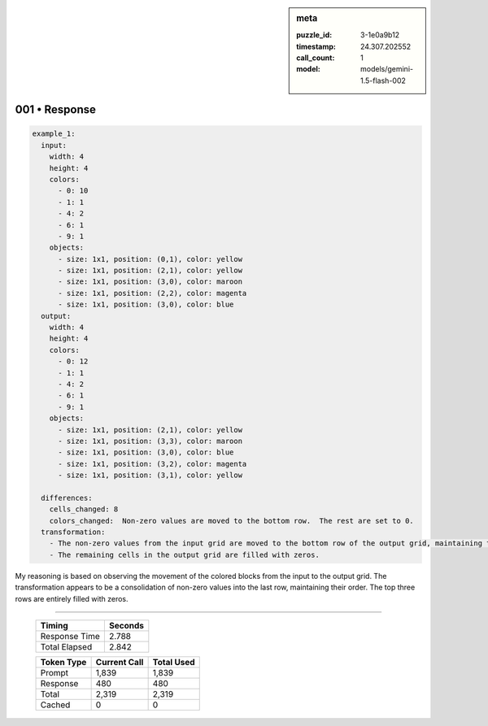 .. sidebar:: meta

   :puzzle_id: 3-1e0a9b12
   :timestamp: 24.307.202552
   :call_count: 1
   :model: models/gemini-1.5-flash-002

001 • Response
==============


.. code-block:: yaml

   example_1:
     input:
       width: 4
       height: 4
       colors:
         - 0: 10
         - 1: 1
         - 4: 2
         - 6: 1
         - 9: 1
       objects:
         - size: 1x1, position: (0,1), color: yellow
         - size: 1x1, position: (2,1), color: yellow
         - size: 1x1, position: (3,0), color: maroon
         - size: 1x1, position: (2,2), color: magenta
         - size: 1x1, position: (3,0), color: blue
     output:
       width: 4
       height: 4
       colors:
         - 0: 12
         - 1: 1
         - 4: 2
         - 6: 1
         - 9: 1
       objects:
         - size: 1x1, position: (2,1), color: yellow
         - size: 1x1, position: (3,3), color: maroon
         - size: 1x1, position: (3,0), color: blue
         - size: 1x1, position: (3,2), color: magenta
         - size: 1x1, position: (3,1), color: yellow

     differences:
       cells_changed: 8
       colors_changed:  Non-zero values are moved to the bottom row.  The rest are set to 0.
     transformation:
       - The non-zero values from the input grid are moved to the bottom row of the output grid, maintaining their relative positions.
       - The remaining cells in the output grid are filled with zeros.

My reasoning is based on observing the movement of the colored blocks from the input to the output grid.  The transformation appears to be a consolidation of non-zero values into the last row, maintaining their order.  The top three rows are entirely filled with zeros.



.. seealso::

   - :doc:`001-history`
   - :doc:`001-prompt`



====

   +----------------+--------------+
   | Timing         |      Seconds |
   +================+==============+
   | Response Time  |        2.788 |
   +----------------+--------------+
   | Total Elapsed  |        2.842 |
   +----------------+--------------+



   +----------------+--------------+-------------+
   | Token Type     | Current Call |  Total Used |
   +================+==============+=============+
   | Prompt         |        1,839 |       1,839 |
   +----------------+--------------+-------------+
   | Response       |          480 |         480 |
   +----------------+--------------+-------------+
   | Total          |        2,319 |       2,319 |
   +----------------+--------------+-------------+
   | Cached         |            0 |           0 |
   +----------------+--------------+-------------+
